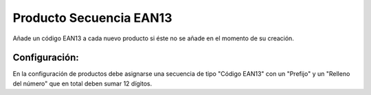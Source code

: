 ========================
Producto Secuencia EAN13
========================

Añade un código EAN13 a cada nuevo producto si éste no se añade en el momento
de su creación.

Configuración:
--------------

En la configuración de productos debe asignarse una secuencia de tipo "Código
EAN13" con un "Prefijo" y un "Relleno del número" que en total deben sumar 12
dígitos.
